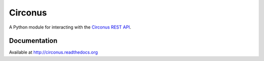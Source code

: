 Circonus
========

A Python module for interacting with the `Circonus`_ `REST API`_.

.. image:: https://img.shields.io/pypi/v/circonus.svg?style=flat
   :target: https://pypi.python.org/pypi/circonus
   :alt: Latest release

.. image:: https://api.travis-ci.org/monetate/circonus.png?branch=master
   :target: https://travis-ci.org/monetate/circonus
   :alt: Travis CI build status

.. image:: https://img.shields.io/coveralls/monetate/circonus.png?style=flat
   :target: https://coveralls.io/r/monetate/circonus
   :alt: Coveralls test coverage

.. image:: https://readthedocs.org/projects/circonus/badge/?version=latest
   :target: http://circonus.readthedocs.org/en/latest/
   :alt: Documentation Status

Documentation
-------------

Available at http://circonus.readthedocs.org

.. _Circonus: http://www.circonus.com/
.. _REST API: https://login.circonus.com/resources/api
